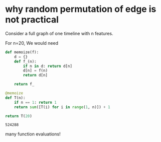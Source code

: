 * why random permutation of edge is not practical

  Consider a full graph of one timeline with n features.

  For n=20, We would need

  #+BEGIN_SRC python
  def memoize(f):
      d = {}
      def f_(n):
          if n in d: return d[n]
          d[n] = f(n)
          return d[n]
          
      return f_
  
  @memoize
  def T(n):
      if n == 1: return 1
      return sum([T(i) for i in range(1, n)]) + 1

  return T(20)
  #+END_SRC

  #+RESULTS:
  : 524288

  many function evaluations!
